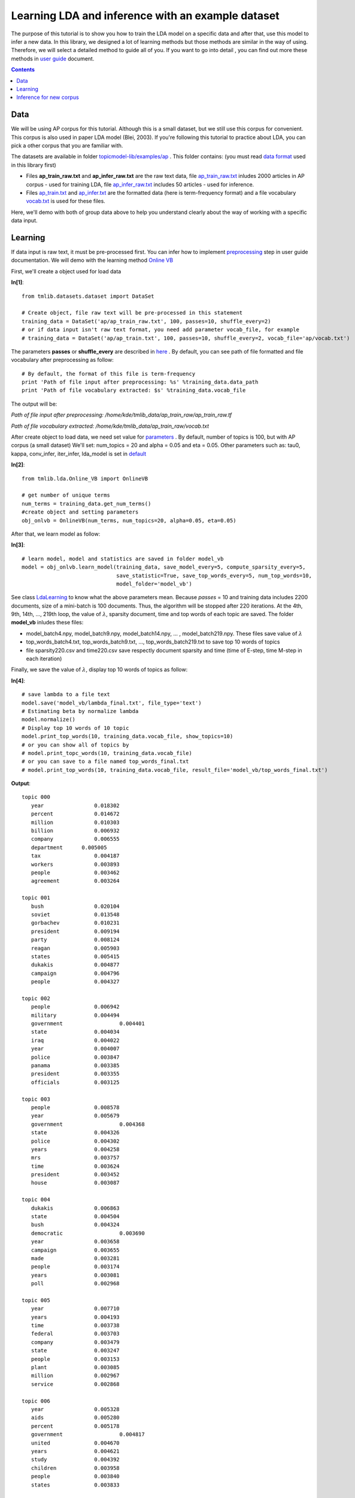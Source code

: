 ==================================================
Learning LDA and inference with an example dataset
==================================================

The purpose of this tutorial is to show you how to train the LDA model on a specific data and after that, use this model to infer a new data. In this library, we designed a lot of learning methods but those methods are similar in the way of using. Therefore, we will select a detailed method to guide all of you. If you want to go into detail , you can find out more these methods in `user guide`_ document.

.. _user guide: ./user_guide.rst

.. Contents::


-------
Data
-------

We will be using AP corpus for this tutorial. Although this is a small dataset, but we still use this corpus for convenient. This corpus is also used in paper LDA model (Blei, 2003). If you're following this tutorial to practice about LDA, you can pick a other corpus that you are familiar with.

The datasets are available in folder `topicmodel-lib/examples/ap`_ . This folder contains: (you must read `data format`_ used in this library first)

- Files **ap_train_raw.txt** and **ap_infer_raw.txt** are the raw text data, file `ap_train_raw.txt`_ inludes 2000 articles in AP corpus - used for training LDA, file `ap_infer_raw.txt`_ includes 50 articles - used for inference. 
- Files `ap_train.txt`_ and `ap_infer.txt`_ are the formatted data (here is term-frequency format) and a file vocabulary `vocab.txt`_ is used for these files.

Here, we'll demo with both of group data above to help you understand clearly about 
the way of working with a specific data input.

.. _topicmodel-lib/examples/ap: ../../examples/ap
.. _data format: ../quick_start.rst#data-input-format
.. _ap_train_raw.txt: ../../examples/ap/ap_train_raw.txt
.. _ap_infer_raw.txt: ../../examples/ap/ap_infer_raw.txt
.. _ap_train.txt: ../../examples/ap/ap_train.txt
.. _ap_infer.txt: ../../examples/ap/ap_infer.txt
.. _vocab.txt: ../../examples/ap/vocab.txt

------------------------------
Learning
------------------------------

If data input is raw text, it must be pre-processed first. You can infer how to implement `preprocessing`_ step in user guide documentation. We will demo with the learning method `Online VB`_

.. _preprocessing: ../user_guides/work_data_input.rst#preprocessing
.. _Online VB: ../user_guides/online_vb.rst


First, we'll create a object used for load data

**In[1]**:

:: 
 
  from tmlib.datasets.dataset import DataSet
  
  # Create object, file raw text will be pre-processed in this statement
  training_data = DataSet('ap/ap_train_raw.txt', 100, passes=10, shuffle_every=2)
  # or if data input isn't raw text format, you need add parameter vocab_file, for example
  # training_data = DataSet('ap/ap_train.txt', 100, passes=10, shuffle_every=2, vocab_file='ap/vocab.txt')

The parameters **passes** or **shuffle_every** are described in `here`_ . By default, you can see path of file formatted and file vocabulary after preprocessing as follow:

::

  # By default, the format of this file is term-frequency
  print 'Path of file input after preprocessing: %s' %training_data.data_path
  print 'Path of file vocabulary extracted: $s' %training_data.vocab_file

The output will be:  

`Path of file input after preprocessing: /home/kde/tmlib_data/ap_train_raw/ap_train_raw.tf`

`Path of file vocabulary extracted: /home/kde/tmlib_data/ap_train_raw/vocab.txt`


After create object to load data, we need set value for `parameters`_ . By default, number of topics is 100, but with AP corpus (a small dataset) We'll set: num_topics = 20 and alpha = 0.05 and eta = 0.05. Other parameters such as: tau0, kappa, conv_infer, iter_infer, lda_model is set in `default`_

**In[2]**:

::

  from tmlib.lda.Online_VB import OnlineVB

  # get number of unique terms
  num_terms = training_data.get_num_terms()
  #create object and setting parameters
  obj_onlvb = OnlineVB(num_terms, num_topics=20, alpha=0.05, eta=0.05)
  
After that, we learn model as follow:

**In[3]**:

::

  # learn model, model and statistics are saved in folder model_vb
  model = obj_onlvb.learn_model(training_data, save_model_every=5, compute_sparsity_every=5,
                                save_statistic=True, save_top_words_every=5, num_top_words=10,
                                model_folder='model_vb')  

See class `LdaLearning`_ to know what the above parameters mean. Because `passes` = 10 and training data includes 2200 documents, size of a mini-batch is 100 documents. Thus, the algorithm will be stopped after 220 iterations. At the 4th, 9th, 14th, ..., 219th loop, the value of :math:`\lambda`, sparsity document, time and top words of each topic are saved. The folder **model_vb** inludes these files:

- model_batch4.npy, model_batch9.npy, model_batch14.npy, ... , model_batch219.npy. These files save value of :math:`\lambda`
- top_words_batch4.txt, top_words_batch9.txt, ..., top_words_batch219.txt to save top 10 words of topics
- file sparsity220.csv and time220.csv save respectly document sparsity and time (time of E-step, time M-step in each iteration)

Finally, we save the value of :math:`\lambda`, display top 10 words of topics as follow:

**In[4]**:

::

  # save lambda to a file text 
  model.save('model_vb/lambda_final.txt', file_type='text')
  # Estimating beta by normalize lambda
  model.normalize()
  # Display top 10 words of 10 topic
  model.print_top_words(10, training_data.vocab_file, show_topics=10)
  # or you can show all of topics by
  # model.print_topc_words(10, training_data.vocab_file)
  # or you can save to a file named top_words_final.txt
  # model.print_top_words(10, training_data.vocab_file, result_file='model_vb/top_words_final.txt')

**Output**:

::

  topic 000
     year 	     	 0.018302
     percent 		 0.014672
     million 		 0.010303
     billion 		 0.006932
     company 		 0.006555
     department      0.005005
     tax 		 0.004187
     workers 		 0.003893
     people 		 0.003462
     agreement 		 0.003264

  topic 001
     bush 		 0.020104
     soviet 		 0.013548
     gorbachev 		 0.010231
     president 		 0.009194
     party 		 0.008124
     reagan 		 0.005903
     states 		 0.005415
     dukakis 		 0.004877
     campaign            0.004796
     people 		 0.004327

  topic 002
     people 		 0.006942
     military 		 0.004494
     government 		 0.004401
     state 		 0.004034
     iraq 		 0.004022
     year 		 0.004007
     police 		 0.003847
     panama 		 0.003385
     president 		 0.003355
     officials 		 0.003125

  topic 003
     people 		 0.008578
     year 		 0.005679
     government 		 0.004368
     state 		 0.004326
     police 		 0.004302
     years 		 0.004258
     mrs 		 0.003757
     time 		 0.003624
     president 		 0.003452
     house 		 0.003087

  topic 004
     dukakis 		 0.006863
     state 		 0.004504
     bush 		 0.004324
     democratic 		 0.003690
     year 		 0.003658
     campaign 		 0.003655
     made 		 0.003281
     people 		 0.003174
     years 		 0.003081
     poll 		 0.002968

  topic 005
     year 		 0.007710
     years 		 0.004193
     time 		 0.003738
     federal 		 0.003703
     company 		 0.003479
     state 		 0.003247
     people 		 0.003153
     plant 		 0.003085
     million 		 0.002967
     service 		 0.002868

  topic 006
     year 		 0.005328
     aids 		 0.005280
     percent 		 0.005178
     government 		 0.004817
     united 		 0.004670
     years 		 0.004621
     study 		 0.004392
     children 		 0.003958
     people 		 0.003840
     states 		 0.003833

  topic 007
     market 		 0.016671
     stock 		 0.013789
     dollar 		 0.013394
     prices 		 0.012173
     trading 		 0.009714
     cents 		 0.009282
     late 		 0.008945
     lower 		 0.008769
     exchange 		 0.008498
     york 		 0.008292

  topic 008
     years 		 0.005193
     people 		 0.004822
     year 		 0.004732
     president 		 0.003828
     time 		 0.003778
     government 		 0.003334
     officials 		 0.003080
     states 		 0.003017
     state 		 0.002958
     department 		 0.002893

  topic 009
     police 		 0.010539
     people 		 0.006032
     hospital 		 0.005449
     year 		 0.004424
     city 		 0.004294
     care 		 0.004002
     health 		 0.003962
     state 		 0.003774
     years 		 0.003538
     officials 		 0.003317

------------------------
Inference for new corpus
------------------------

We'll use the learned model to infer for corpus **ap_infer_raw.txt**. If format of data is raw text, it need to be preprocessed with the vocabulary file is extracted from training corpus above.

First, we need load data and return a corpus with specific format

**In[5]**:

::

  from tmlib.datasets import base

  data_path = 'ap/ap_infer_raw.txt'
  vocab_path = training_data.vocab_file
  # or you can assign directly if you know exactly position of file vocab, example
  # vocab_path = '/home/kde/tmlib_data/ap_train_raw/vocab.txt' if training file is ap_train_raw.txt or
  # vocab_path = 'ap/vocab.txt' if training file is ap_train.txt
  # check format of data
  input_format = base.check_input_format(data_path)
  if input_format == base.DataFormat.RAW_TEXT:
      # get list documents which are still raw text
      docs = base.load_batch_raw_text(data_path) 
      # load vocab and save with dictionary type of python 
      vocab_dict = base.read_vocab(vocab_path) # vocab_dict[term] = index
      # parse raw corpus to obtain the term-frequency format
      new_corpus = base.parse_doc_list(docs, vocab_dict)
  else:
      # if data is formatted, it is loaded and return corpus with term-freqency format in default
      new_corpus = base.load_batch_formatted_from_file(data_path) 
  
After that, execute inference for new corpus

::

  from tmlib.lda.ldamodel import LdaModel

  # create object model
  learned_model = LdaModel(0,0)
  # load value of lambda from file saved above
  learned_model.load('model_vb/lambda_final.txt')
  # inference by create new object for OnlineVB
  object = OnlineVB(num_terms, num_topics=20, alpha=0.05, eta=0.05, lda_model=learned_model)
  theta = object.infer_new_docs(new_corpus)
  # or you can infer by using object in learning phase
  # theta = obj_onlvb.infer_new_docs(new_corpus)
  base.write_topic_mixtures(theta, 'model_vb/topic_mixtures.txt')

**Output**:

::

  0.04855 0.05653 0.04423 0.05101 0.06032 0.06141 0.04341 0.05127 0.03749 0.04974   0.04644 0.03937 0.06163 0.04959 0.05229 0.04412 0.03936 0.07344 0.05019 0.03962
  0.05997 0.03375 0.05260 0.03929 0.04541 0.04531 0.05012 0.04784 0.02725 0.05416 0.03658 0.05041 0.05371 0.05137 0.05131 0.06556 0.06572 0.05870 0.04749 0.06345
  0.04046 0.05575 0.05613 0.05741 0.06087 0.04108 0.04663 0.05648 0.06102 0.05899 0.05117 0.05081 0.03895 0.04344 0.03452 0.04075 0.06002 0.05300 0.04759 0.04492
  0.05188 0.05720 0.05281 0.05049 0.04958 0.06348 0.06122 0.04709 0.03503 0.05076 0.04387 0.04457 0.05280 0.05577 0.05846 0.05004 0.03257 0.06078 0.04199 0.03961
  0.04668 0.06816 0.03686 0.06530 0.04859 0.04283 0.05323 0.05883 0.03720 0.05094  0.03035 0.04391 0.04971 0.05431 0.04680 0.06657 0.03382 0.05960 0.04796 0.05834
  0.05019 0.05668 0.04648 0.05900 0.03309 0.04761 0.03571 0.06495 0.06176 0.04657 0.05624 0.04677 0.04467 0.03575 0.04533 0.05397 0.05050 0.07205 0.04320 0.04947
  0.04384 0.04650 0.04305 0.05963 0.04536 0.06730 0.05199 0.03680 0.06364 0.05896 0.05809 0.04742 0.02810 0.04630 0.05672 0.03781 0.05806 0.04964 0.04915 0.05164
  0.05685 0.04112 0.06084 0.05382 0.06332 0.04710 0.06174 0.06620 0.04840 0.05370 0.04778 0.04909 0.04997 0.03806 0.04520 0.04086 0.03693 0.05186 0.03723 0.04992
  0.02535 0.02534 0.05836 0.04131 0.05822 0.04790 0.08300 0.07034 0.01391 0.01695 0.06571 0.03094 0.09627 0.04557 0.08031 0.06771 0.04167 0.03240 0.06228 0.03649
  0.05480 0.05244 0.03906 0.04824 0.03144 0.03797 0.03989 0.05175 0.04597 0.05587 0.06080 0.04574 0.04413 0.05904 0.04795 0.05280 0.06031 0.05920 0.04478 0.06782
  0.05871 0.04751 0.05916 0.03434 0.05407 0.05073 0.04154 0.04013 0.04618 0.06254 0.06337 0.04932 0.05721 0.06697 0.06181 0.06417 0.03155 0.04034 0.04088 0.02946
  0.04286 0.04187 0.04426 0.04888 0.04855 0.05688 0.06906 0.04099 0.05568 0.03943   0.06292 0.04908 0.06567 0.03792 0.05226 0.05485 0.04789 0.04561 0.06194 0.03342
  0.04749 0.04982 0.04550 0.04244 0.05487 0.05228 0.05689 0.05751 0.04590 0.04556 0.03818 0.03898 0.05071 0.04064 0.06108 0.05337 0.05939 0.04545 0.05051 0.06341
  0.04691 0.03059 0.03860 0.05256 0.04207 0.04233 0.04897 0.04930 0.04861 0.05655 0.04875 0.05382 0.04862 0.05924 0.03481 0.06436 0.07502 0.06051 0.07115 0.02723
  0.03612 0.05713 0.05239 0.04916 0.05616 0.05865 0.03381 0.04875 0.03743 0.05923 0.06432 0.05125 0.05207 0.04929 0.05661 0.05106 0.04829 0.04847 0.04461 0.04519
  0.04125 0.03342 0.05460 0.04359 0.05520 0.04115 0.05008 0.07303 0.05348 0.04705 0.04484 0.04680 0.04079 0.05068 0.04832 0.07016 0.06002 0.03659 0.06770 0.04126
  0.04606 0.05633 0.04979 0.03408 0.04267 0.05732 0.05482 0.06208 0.06391 0.05695 0.05391 0.04358 0.05679 0.05024 0.05834 0.05090 0.04362 0.04088 0.03876 0.03895
  0.05411 0.04949 0.05692 0.05868 0.04912 0.05981 0.03936 0.05109 0.04797 0.04225 0.04944 0.04549 0.04079 0.05708 0.06257 0.06069 0.03424 0.04231 0.05097 0.04761
  0.06284 0.06094 0.03648 0.05575 0.04673 0.05057 0.05416 0.04808 0.05258 0.05002 0.05488 0.03429 0.04865 0.05740 0.05125 0.05031 0.06656 0.03392 0.04235 0.04223
  0.06581 0.04898 0.06289 0.05704 0.04200 0.04421 0.04411 0.04380 0.04157 0.05180 0.03915 0.04680 0.05555 0.04733 0.05139 0.05301 0.05376 0.03843 0.05723 0.05512
  0.04262 0.06181 0.05904 0.04356 0.04492 0.03259 0.06036 0.05020 0.04119 0.04441 0.04864 0.05568 0.03615 0.03284 0.05559 0.06553 0.06558 0.04576 0.05638 0.05715
  0.05394 0.05654 0.03819 0.04678 0.03923 0.05355 0.07231 0.06859 0.05154 0.03831 0.05684 0.04186 0.05477 0.03704 0.03074 0.03663 0.06398 0.06813 0.05637 0.03467
  0.03231 0.03724 0.04716 0.06739 0.06464 0.07377 0.02288 0.03454 0.05760 0.03981 0.08134 0.04662 0.03870 0.04567 0.07471 0.04004 0.02098 0.06167 0.05185 0.06110
  0.06196 0.05868 0.04917 0.03301 0.05696 0.06749 0.05362 0.06185 0.05395 0.04239 0.03715 0.04471 0.05365 0.04497 0.04755 0.04811 0.04352 0.03606 0.05731 0.04787
  0.05106 0.04532 0.04614 0.04271 0.05626 0.05454 0.04039 0.05114 0.03677 0.04502 0.04999 0.05531 0.05126 0.06120 0.04965 0.05346 0.04621 0.05536 0.05078 0.05744
  0.04846 0.05043 0.06712 0.04888 0.03933 0.04474 0.05058 0.04468 0.04155 0.04585 0.04778 0.05339 0.04792 0.05627 0.06493 0.05459 0.05860 0.04967 0.03533 0.04990
  0.03960 0.04590 0.04912 0.07218 0.04125 0.04273 0.05521 0.05198 0.05126 0.04704 0.05824 0.06024 0.04666 0.06373 0.04543 0.03208 0.05586 0.04940 0.03918 0.05291
  0.04319 0.05252 0.05073 0.05450 0.05712 0.04390 0.03796 0.04552 0.05700 0.05640 0.05523 0.04045 0.04636 0.04916 0.04908 0.06368 0.03059 0.04960 0.05170 0.06530
  0.05728 0.04606 0.05557 0.04383 0.04968 0.05534 0.03824 0.04835 0.05675 0.04629 0.05932 0.07635 0.04682 0.04705 0.04742 0.05322 0.05274 0.03478 0.04351 0.04142
  0.04237 0.04564 0.04127 0.05528 0.04585 0.05108 0.06173 0.04598 0.05015 0.05221 0.04987 0.05646 0.03632 0.05990 0.05733 0.05725 0.04707 0.03732 0.04686 0.06004
  0.04680 0.05577 0.05644 0.04934 0.04783 0.03461 0.06147 0.04914 0.03758 0.04983 0.04709 0.04693 0.04101 0.04134 0.05732 0.05130 0.04224 0.06137 0.05227 0.07031
  0.05154 0.04771 0.04499 0.04687 0.05763 0.04348 0.06087 0.05986 0.05060 0.05471 0.05502 0.04155 0.04377 0.04471 0.06868 0.05544 0.04428 0.04969 0.03869 0.03992
  0.04097 0.05199 0.04469 0.06465 0.03482 0.03858 0.06328 0.05446 0.03943 0.04879 0.03661 0.06759 0.03924 0.06594 0.05004 0.05979 0.04849 0.04321 0.04692 0.06050
  0.05084 0.05039 0.05210 0.03791 0.05367 0.06189 0.06315 0.05878 0.04929 0.04628 0.04477 0.06008 0.05282 0.04024 0.05455 0.04368 0.04355 0.04213 0.05103 0.04287
  0.04973 0.04971 0.05817 0.05121 0.05507 0.04257 0.05511 0.05503 0.06401 0.04005 0.03639 0.05218 0.04056 0.05576 0.04497 0.04376 0.04923 0.05786 0.05136 0.04726
  0.03989 0.05958 0.05125 0.05430 0.05875 0.04631 0.04988 0.04382 0.04022 0.04871 0.05869 0.04778 0.05154 0.04568 0.06076 0.05401 0.06166 0.04527 0.03699 0.04490
  0.03175 0.05102 0.05901 0.04389 0.04965 0.04420 0.04536 0.05340 0.05534 0.05250 0.04452 0.04153 0.04996 0.04443 0.05050 0.04056 0.05129 0.07355 0.04873 0.06882
  0.04439 0.04909 0.04468 0.04552 0.05442 0.04255 0.04898 0.05140 0.04820 0.04862 0.06398 0.05472 0.04334 0.06467 0.05229 0.05435 0.04313 0.04556 0.06637 0.03372
  0.05433 0.05098 0.05076 0.06159 0.03733 0.04944 0.04354 0.05289 0.05281 0.04473 0.05485 0.06478 0.03936 0.04703 0.04916 0.07122 0.04297 0.04919 0.03563 0.04742
  0.05145 0.05954 0.05186 0.06563 0.04170 0.03042 0.04401 0.04830 0.03911 0.05273 0.05122 0.04671 0.05391 0.05047 0.05147 0.05636 0.04612 0.05497 0.04696 0.05706
  0.04295 0.04604 0.05112 0.04490 0.05057 0.04550 0.05269 0.05043 0.04828 0.06888 0.04858 0.05570 0.04479 0.04312 0.04472 0.04401 0.06402 0.05263 0.05375 0.04731
  0.05456 0.04972 0.04889 0.05264 0.05824 0.05214 0.04830 0.05617 0.03742 0.04821 0.06839 0.03970 0.03926 0.05228 0.04378 0.05051 0.05686 0.04017 0.05158 0.05118
  0.04937 0.05167 0.05159 0.04262 0.07179 0.04082 0.06060 0.03941 0.05212 0.05049 0.03544 0.04178 0.06774 0.05387 0.05970 0.04985 0.05012 0.04356 0.03653 0.05094
  0.04535 0.04814 0.05305 0.06106 0.04016 0.05326 0.05224 0.06730 0.05980 0.04973 0.04620 0.05526 0.04201 0.04333 0.04952 0.04745 0.03387 0.06711 0.04911 0.03605
  0.05062 0.05299 0.04507 0.04252 0.05661 0.04978 0.05242 0.05250 0.04808 0.05040 0.05945 0.05292 0.04745 0.04802 0.05502 0.05160 0.04564 0.04344 0.05169 0.04377
  0.05432 0.05414 0.05779 0.03690 0.05524 0.05437 0.05241 0.03971 0.04186 0.05023 0.05561 0.04629 0.04789 0.04713 0.04085 0.05330 0.04564 0.05705 0.04593 0.06333
  0.03963 0.04747 0.05688 0.05103 0.04098 0.03778 0.06956 0.04665 0.04289 0.05711 0.06029 0.04778 0.05724 0.04722 0.04566 0.04280 0.04929 0.05878 0.04657 0.05437
  0.05294 0.06364 0.05021 0.05641 0.03804 0.04314 0.05183 0.03797 0.04597 0.04781 0.04474 0.05260 0.05217 0.05392 0.06416 0.04730 0.05394 0.04954 0.03479 0.05887
  0.05013 0.04091 0.06504 0.04437 0.06210 0.03791 0.03803 0.05871 0.04651 0.05528 0.06224 0.04330 0.03696 0.05381 0.05535 0.04661 0.05118 0.05229 0.05243 0.04685
  0.06454 0.04446 0.04557 0.04729 0.05457 0.04733 0.05780 0.05545 0.03986 0.05625 0.03691 0.04922 0.05276 0.05340 0.05097 0.05201 0.04921 0.04031 0.04972 0.05237



.. _here: ../user_guides/work_data_input.rst#loading-a-mini-batch-from-corpus
.. _parameters: ../api/api_lda.rst#class-tmlib-lda-online-vb-onlinevb
.. _default: ../user_guide.rst#stochastic-methods-for-learning-lda-from-large-corpora
.. _LdaLearning: ../api/api_lda.rst#class-tmlib-lda-ldalearning-ldalearning
